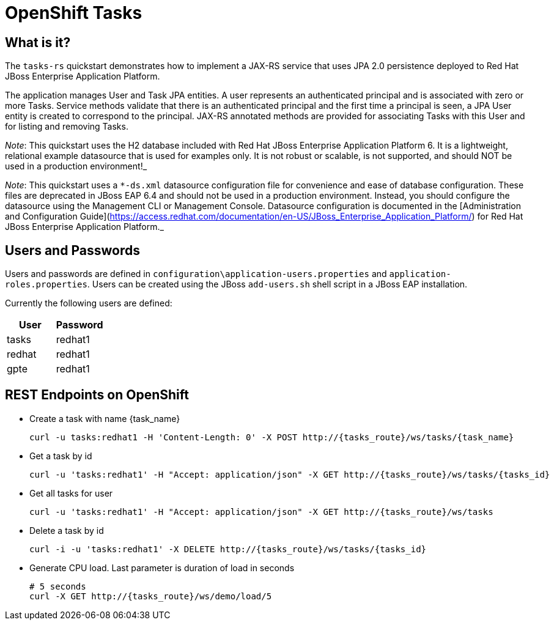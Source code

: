 = OpenShift Tasks

== What is it?

The `tasks-rs` quickstart demonstrates how to implement a JAX-RS service that uses JPA 2.0 persistence deployed to Red Hat JBoss Enterprise Application Platform.

The application manages User and Task JPA entities. A user represents an authenticated principal and is associated with zero or more Tasks. Service methods validate that there is an authenticated principal and the first time a principal is seen, a JPA User entity is created to correspond to the principal. JAX-RS annotated methods are provided for associating Tasks with this User and for listing and removing Tasks.

_Note_: This quickstart uses the H2 database included with Red Hat JBoss Enterprise Application Platform 6. It is a lightweight, relational example datasource that is used for examples only. It is not robust or scalable, is not supported, and should NOT be used in a production environment!_

_Note_: This quickstart uses a `*-ds.xml` datasource configuration file for convenience and ease of database configuration. These files are deprecated in JBoss EAP 6.4 and should not be used in a production environment. Instead, you should configure the datasource using the Management CLI or Management Console. Datasource configuration is documented in the [Administration and Configuration Guide](https://access.redhat.com/documentation/en-US/JBoss_Enterprise_Application_Platform/) for Red Hat JBoss Enterprise Application Platform._

== Users and Passwords

Users and passwords are defined in `configuration\application-users.properties` and `application-roles.properties`. Users can be created using the JBoss `add-users.sh` shell script in a JBoss EAP installation.

Currently the following users are defined:

[options=header]
|===
|User|Password
|tasks|redhat1
|redhat|redhat1
|gpte|redhat1
|===

== REST Endpoints on OpenShift

* Create a task with name {task_name}
+
[source,bash]
----
curl -u tasks:redhat1 -H 'Content-Length: 0' -X POST http://{tasks_route}/ws/tasks/{task_name}
----
+
* Get a task by id
+
[source,bash]
----
curl -u 'tasks:redhat1' -H "Accept: application/json" -X GET http://{tasks_route}/ws/tasks/{tasks_id}
----
+
* Get all tasks for user
+
[source,bash]
----
curl -u 'tasks:redhat1' -H "Accept: application/json" -X GET http://{tasks_route}/ws/tasks
----
+
* Delete a task by id
+
[source,bash]
----
curl -i -u 'tasks:redhat1' -X DELETE http://{tasks_route}/ws/tasks/{tasks_id}
----
+
* Generate CPU load. Last parameter is duration of load in seconds
+
[source,bash]
----
# 5 seconds
curl -X GET http://{tasks_route}/ws/demo/load/5
----
